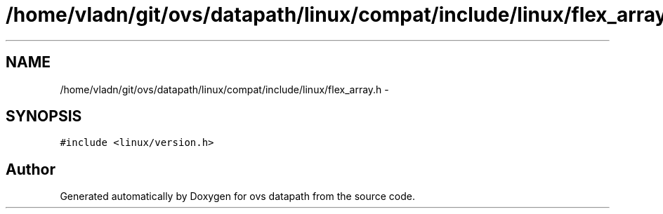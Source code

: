 .TH "/home/vladn/git/ovs/datapath/linux/compat/include/linux/flex_array.h" 3 "Mon Aug 17 2015" "ovs datapath" \" -*- nroff -*-
.ad l
.nh
.SH NAME
/home/vladn/git/ovs/datapath/linux/compat/include/linux/flex_array.h \- 
.SH SYNOPSIS
.br
.PP
\fC#include <linux/version\&.h>\fP
.br

.SH "Author"
.PP 
Generated automatically by Doxygen for ovs datapath from the source code\&.
